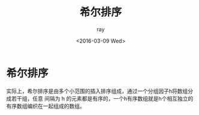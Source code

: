 #+title:希尔排序
#+author: ray
#+date:<2016-03-09 Wed>

* 希尔排序

实际上，希尔排序是由多个小范围的插入排序组成，通过一个分组因子h将数组分成若干组，任意
间隔为 h 的元素都是有序的，一个h有序数组就是h个相互独立的有序数组编织在一起组成的数组。
